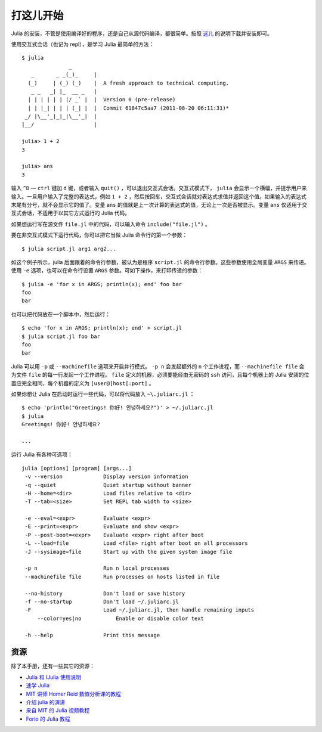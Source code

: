 .. _man-getting-started:

************
 打这儿开始
************

Julia 的安装，不管是使用编译好的程序，还是自己从源代码编译，都很简单。按照 `这儿 <http://julialang.org/downloads/>`_ 的说明下载并安装即可。

使用交互式会话（也记为 repl），是学习 Julia 最简单的方法： ::

    $ julia
                   _
       _       _ _(_)_     |
      (_)     | (_) (_)    |  A fresh approach to technical computing.
       _ _   _| |_  __ _   |
      | | | | | | |/ _` |  |  Version 0 (pre-release)
      | | |_| | | | (_| |  |  Commit 61847c5aa7 (2011-08-20 06:11:31)*
     _/ |\__'_|_|_|\__'_|  |
    |__/                   |

    julia> 1 + 2
    3

    julia> ans
    3

输入 ``^D`` — ``ctrl`` 键加 ``d`` 键，或者输入 ``quit()`` ，可以退出交互式会话。交互式模式下， ``julia`` 会显示一个横幅，并提示用户来输入。一旦用户输入了完整的表达式，例如 ``1 + 2`` ，然后按回车，交互式会话就对表达式求值并返回这个值。如果输入的表达式末尾有分号，就不会显示它的值了。变量 ``ans`` 的值就是上一次计算的表达式的值，无论上一次是否被显示。变量 ``ans`` 仅适用于交互式会话，不适用于以其它方式运行的 Julia 代码。

如果想运行写在源文件 ``file.jl`` 中的代码，可以输入命令 ``include("file.jl")`` 。

要在非交互式模式下运行代码，你可以把它当做 Julia 命令行的第一个参数： ::

    $ julia script.jl arg1 arg2...

如这个例子所示，julia 后面跟着的命令行参数，被认为是程序 ``script.jl`` 的命令行参数。这些参数使用全局变量 ``ARGS`` 来传递。使用 ``-e`` 选项，也可以在命令行设置 ``ARGS`` 参数。可如下操作，来打印传递的参数： ::

    $ julia -e 'for x in ARGS; println(x); end' foo bar
    foo
    bar

也可以把代码放在一个脚本中，然后运行： ::

    $ echo 'for x in ARGS; println(x); end' > script.jl
    $ julia script.jl foo bar
    foo
    bar

Julia 可以用 ``-p`` 或 ``--machinefile`` 选项来开启并行模式。 ``-p n`` 会发起额外的 ``n`` 个工作进程，而 ``--machinefile file`` 会为文件 ``file`` 的每一行发起一个工作进程。 ``file`` 定义的机器，必须要能经由无密码的 ``ssh`` 访问，且每个机器上的 Julia 安装的位置应完全相同，每个机器的定义为 ``[user@]host[:port]`` 。
	
如果你想让 Julia 在启动时运行一些代码，可以将代码放入 ``~\.juliarc.jl`` ：

.. raw:: latex

    \begin{CJK*}{UTF8}{mj}

::

    $ echo 'println("Greetings! 你好! 안녕하세요?")' > ~/.juliarc.jl
    $ julia
    Greetings! 你好! 안녕하세요?
    
    ...

.. raw:: latex

    \end{CJK*}

运行 Julia 有各种可选项： ::

    julia [options] [program] [args...]
     -v --version             Display version information
     -q --quiet               Quiet startup without banner
     -H --home=<dir>          Load files relative to <dir>
     -T --tab=<size>          Set REPL tab width to <size>

     -e --eval=<expr>         Evaluate <expr>
     -E --print=<expr>        Evaluate and show <expr>
     -P --post-boot=<expr>    Evaluate <expr> right after boot
     -L --load=file           Load <file> right after boot on all processors
     -J --sysimage=file       Start up with the given system image file

     -p n                     Run n local processes
     --machinefile file       Run processes on hosts listed in file

     --no-history             Don't load or save history
     -f --no-startup          Don't load ~/.juliarc.jl
     -F                       Load ~/.juliarc.jl, then handle remaining inputs
	 --color=yes|no           Enable or disable color text

     -h --help                Print this message

资源
----

除了本手册，还有一些其它的资源：

- `Julia 和 IJulia 使用说明 <http://math.mit.edu/%7Estevenj/Julia-cheatsheet.pdf>`_
- `速学 Julia <http://learnxinyminutes.com/docs/julia/>`_
- `MIT 讲师 Homer Reid 数值分析课的教程 <http://homerreid.dyndns.org/teaching/18.330/JuliaProgramming.shtml>`_
- `介绍 julia 的演讲 <https://github.com/ViralBShah/julia-presentations/raw/master/Fifth-Elephant-2013/Fifth-Elephant-2013.pdf>`_
- `来自 MIT 的 Julia 视频教程 <http://julialang.org/blog/2013/03/julia-tutorial-MIT/>`_
- `Forio 的 Julia 教程  <http://forio.com/julia/tutorials-list>`_
